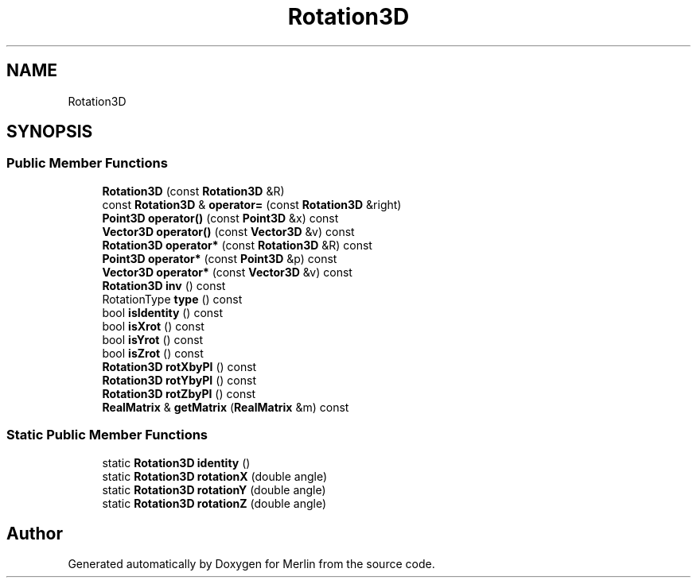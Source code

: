 .TH "Rotation3D" 3 "Fri Aug 4 2017" "Version 5.02" "Merlin" \" -*- nroff -*-
.ad l
.nh
.SH NAME
Rotation3D
.SH SYNOPSIS
.br
.PP
.SS "Public Member Functions"

.in +1c
.ti -1c
.RI "\fBRotation3D\fP (const \fBRotation3D\fP &R)"
.br
.ti -1c
.RI "const \fBRotation3D\fP & \fBoperator=\fP (const \fBRotation3D\fP &right)"
.br
.ti -1c
.RI "\fBPoint3D\fP \fBoperator()\fP (const \fBPoint3D\fP &x) const"
.br
.ti -1c
.RI "\fBVector3D\fP \fBoperator()\fP (const \fBVector3D\fP &v) const"
.br
.ti -1c
.RI "\fBRotation3D\fP \fBoperator*\fP (const \fBRotation3D\fP &R) const"
.br
.ti -1c
.RI "\fBPoint3D\fP \fBoperator*\fP (const \fBPoint3D\fP &p) const"
.br
.ti -1c
.RI "\fBVector3D\fP \fBoperator*\fP (const \fBVector3D\fP &v) const"
.br
.ti -1c
.RI "\fBRotation3D\fP \fBinv\fP () const"
.br
.ti -1c
.RI "RotationType \fBtype\fP () const"
.br
.ti -1c
.RI "bool \fBisIdentity\fP () const"
.br
.ti -1c
.RI "bool \fBisXrot\fP () const"
.br
.ti -1c
.RI "bool \fBisYrot\fP () const"
.br
.ti -1c
.RI "bool \fBisZrot\fP () const"
.br
.ti -1c
.RI "\fBRotation3D\fP \fBrotXbyPI\fP () const"
.br
.ti -1c
.RI "\fBRotation3D\fP \fBrotYbyPI\fP () const"
.br
.ti -1c
.RI "\fBRotation3D\fP \fBrotZbyPI\fP () const"
.br
.ti -1c
.RI "\fBRealMatrix\fP & \fBgetMatrix\fP (\fBRealMatrix\fP &m) const"
.br
.in -1c
.SS "Static Public Member Functions"

.in +1c
.ti -1c
.RI "static \fBRotation3D\fP \fBidentity\fP ()"
.br
.ti -1c
.RI "static \fBRotation3D\fP \fBrotationX\fP (double angle)"
.br
.ti -1c
.RI "static \fBRotation3D\fP \fBrotationY\fP (double angle)"
.br
.ti -1c
.RI "static \fBRotation3D\fP \fBrotationZ\fP (double angle)"
.br
.in -1c

.SH "Author"
.PP 
Generated automatically by Doxygen for Merlin from the source code\&.
